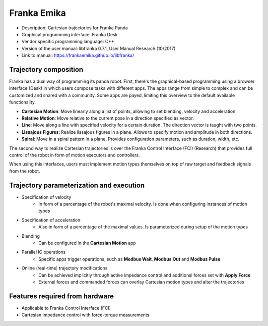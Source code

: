 Franka Emika
============
* Description: Cartesian trajectories for Franka Panda
* Graphical programming interface: Franka Desk
* Vendor specific programming language: C++
* Version of the user manual: libfranka 0.7.1, User Manual Research (10/2017)
* Link to manual: https://frankaemika.github.io/libfranka/

Trajectory composition
----------------------
Franka has a dual way of programming its panda robot:
First, there's the graphical-based programming using a browser interface (Desk) in which
users compose tasks with different apps. The apps range from simple to complex
and can be customized and shared with a community. Some apps are payed,
limiting this overview to the default available functionality.

* **Cartesian Motion**: Move linearly along a list of points, allowing to set blending, velocity and acceleration.

* **Relative Motion**: Move relative to the current pose in a direction specified as vector.

* **Line**: Move along a line with specified velocity for a certain duration.  The direction vector is taught with two points.

* **Lissajous Figures**: Realize lissajous figures in a plane. Allows to specify motion and amplitude in both directions.

* **Spiral**: Move in a spiral pattern in a plane. Provides configuration parameters, such as duration, width, etc.

The second way to realize Cartesian trajectories is over the Franka Control
Interface (FCI) (Research) that provides full control of the robot in form of
motion executors and controllers.

When using this interfaces, users must implement motion types themselves on top
of raw target and feedback signals from the robot.

Trajectory parameterization and execution
-----------------------------------------
* Specification of velocity
   - In form of a percentage of the robot's maximal velocity. Is done when
     configuring instances of motion types

* Specification of acceleration
   - Also in form of a percentage of the maximal values. Is parameterized
     during setup of the motion types

* Blending
   - Can be configured in the **Cartesian Motion** app

* Parallel IO operations
   - Specific apps trigger operations, such as **Modbus Wait**, **Modbus Out** and **Modbus Pulse**

* Online (real-time) trajectory modifications
   - Can be achieved implicitly through active impedance control and additional forces set with **Apply Force**
   - External forces and commanded forces can overlay Cartesian motion types and alter the trajectories

Features required from hardware
-------------------------------
* Applicable to Franka Control Interface (FCI)
* Cartesian impedance control with force-torque measurements


